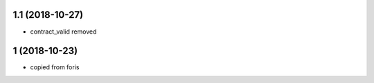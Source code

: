 1.1 (2018-10-27)
----------------

* contract_valid removed

1 (2018-10-23)
--------------

* copied from foris
